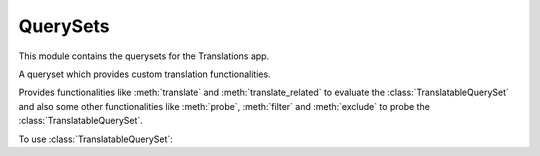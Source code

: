 *********
QuerySets
*********

.. module:: translations.querysets

This module contains the querysets for the Translations app.

.. class:: TranslatableQuerySet

   A queryset which provides custom translation functionalities.

   Provides functionalities like
   :meth:`translate` and :meth:`translate_related`
   to evaluate the :class:`TranslatableQuerySet`
   and also some other functionalities like
   :meth:`probe`, :meth:`filter` and :meth:`exclude`
   to probe the :class:`TranslatableQuerySet`.

   To use :class:`TranslatableQuerySet`:

   .. testsetup:: TranslatableQuerySet

      from tests.sample import create_samples

      create_samples(
          continent_names=['europe', 'asia'],
          country_names=['germany', 'south korea'],
          city_names=['cologne', 'seoul'],
          continent_fields=['name', 'denonym'],
          country_fields=['name', 'denonym'],
          city_fields=['name', 'denonym'],
          langs=['de']
      )

   .. testcode:: TranslatableQuerySet

      from sample.models import Continent

      continents = Continent.objects.all(
      ).distinct(           # familiar distinct
      ).probe(['en', 'de']  # filter in English and German
      ).filter(             # familiar filtering
          countries__cities__name__startswith='Köln'
      ).translate('de'      # translate the results in German
      ).translate_related(  # translate these relations as well
          'countries', 'countries__cities',
      )

      print(continents)
      print(continents[0].countries.all())
      print(continents[0].countries.all()[0].cities.all())

   .. testoutput:: TranslatableQuerySet

      <TranslatableQuerySet [
          <Continent: Europa>,
      ]>
      <TranslatableQuerySet [
          <Country: Deutschland>,
      ]>
      <TranslatableQuerySet [
          <City: Köln>,
      ]>

   .. method:: __init__(*args, **kwargs)

      Initialize a :class:`TranslatableQuerySet`
      with :class:`~django.db.models.query.QuerySet` arguments.

      This is an overriden version of
      the :class:`~django.db.models.query.QuerySet`\ 's
      :meth:`~django.db.models.query.QuerySet.__init__` method.
      It defines custom translation configurations on
      the :class:`TranslatableQuerySet`.

      :param args: The arguments of
          the :class:`~django.db.models.query.QuerySet`\
          's :meth:`~django.db.models.query.QuerySet.__init__` method.
      :type args: list
      :param kwargs: The keyword arguments of
          the :class:`~django.db.models.query.QuerySet`\
          's :meth:`~django.db.models.query.QuerySet.__init__` method.
      :type kwargs: dict

      To initialize a :class:`TranslatableQuerySet`:

      .. testsetup:: init

         from tests.sample import create_samples

         create_samples(
             continent_names=['europe', 'asia'],
             country_names=['germany', 'south korea'],
             city_names=['cologne', 'seoul'],
             continent_fields=['name', 'denonym'],
             country_fields=['name', 'denonym'],
             city_fields=['name', 'denonym'],
             langs=['de']
         )

      .. testcode:: init

         from sample.models import Continent

         # initialize queryset
         continents = Continent.objects.all()

         print(continents)

      .. testoutput:: init

         <TranslatableQuerySet [
             <Continent: Europe>,
             <Continent: Asia>,
         ]>

   .. method:: _chain(**kwargs)

      Return a copy of the current :class:`TranslatableQuerySet`.

      This is an overriden version of
      the :class:`~django.db.models.query.QuerySet`\ 's
      :meth:`~django.db.models.query._chain` method.
      It copies the custom translation configurations from
      the current :class:`TranslatableQuerySet` to
      the copied :class:`TranslatableQuerySet`.

      :param kwargs: The keyword arguments of
          the :class:`~django.db.models.query.QuerySet`\
          's :meth:`~django.db.models.query._chain` method.
      :type kwargs: dict
      :return: The copy of the current :class:`TranslatableQuerySet`.
      :rtype: TranslatableQuerySet

      To get a copy of the current :class:`TranslatableQuerySet`:

      .. testsetup:: _chain

         from tests.sample import create_samples

         create_samples(
             continent_names=['europe', 'asia'],
             country_names=['germany', 'south korea'],
             city_names=['cologne', 'seoul'],
             continent_fields=['name', 'denonym'],
             country_fields=['name', 'denonym'],
             city_fields=['name', 'denonym'],
             langs=['de']
         )

      .. testcode:: _chain

         from sample.models import Continent

         # chain the queryset
         continents = Continent.objects.all()._chain()

         print(continents)

      .. testoutput:: _chain

         <TranslatableQuerySet [
             <Continent: Europe>,
             <Continent: Asia>,
         ]>

   .. method:: _fetch_all()

      Evaluate the :class:`TranslatableQuerySet`.

      This is an overriden version of
      the :class:`~django.db.models.query.QuerySet`\ 's
      :meth:`~django.db.models.query._fetch_all` method.
      It translates the :class:`TranslatableQuerySet`
      and some relations of it
      (specified using the :meth:`translate_related` method)
      in a language
      (specified using the :meth:`translate` method).

      .. testsetup:: _fetch_all

         from tests.sample import create_samples

         create_samples(
             continent_names=['europe', 'asia'],
             country_names=['germany', 'south korea'],
             city_names=['cologne', 'seoul'],
             continent_fields=['name', 'denonym'],
             country_fields=['name', 'denonym'],
             city_fields=['name', 'denonym'],
             langs=['de']
         )

      To evaluate the :class:`TranslatableQuerySet`
      (using the :term:`default language`):

      .. testcode:: _fetch_all

         from sample.models import Continent

         continents = Continent.objects.all()

         # evaluate the queryset
         print(continents)

      .. testoutput:: _fetch_all

         <TranslatableQuerySet [
             <Continent: Europe>,
             <Continent: Asia>,
         ]>

      To evaluate the :class:`TranslatableQuerySet`
      (using a custom language):

      .. testcode:: _fetch_all

         from sample.models import Continent

         continents = Continent.objects.translate('de')

         # evaluate the queryset
         print(continents)

      .. testoutput:: _fetch_all

         <TranslatableQuerySet [
             <Continent: Europa>,
             <Continent: Asien>,
         ]>

   .. method:: translate(lang=None)

      Translate the :class:`TranslatableQuerySet` in a language.

      Causes the :class:`TranslatableQuerySet` to be
      translated in the specified language in the evaluation.

      :param lang: The language to translate the :class:`TranslatableQuerySet`
          in.
          ``None`` means use the :term:`active language` code.
      :type lang: str or None
      :return: The :class:`TranslatableQuerySet` which will be translated in the
          specified language.
      :rtype: TranslatableQuerySet
      :raise ValueError: If the language code is not included in
          the :data:`~django.conf.settings.LANGUAGES` setting.

      .. testsetup:: translate

         from tests.sample import create_samples

         create_samples(
             continent_names=['europe', 'asia'],
             country_names=['germany', 'south korea'],
             city_names=['cologne', 'seoul'],
             continent_fields=['name', 'denonym'],
             country_fields=['name', 'denonym'],
             city_fields=['name', 'denonym'],
             langs=['de']
         )

      To translate the :class:`TranslatableQuerySet` in a language:

      .. testcode:: translate

         from sample.models import Continent

         # translate the queryset
         continents = Continent.objects.translate('de')

         print(continents)

      .. testoutput:: translate

         <TranslatableQuerySet [
             <Continent: Europa>,
             <Continent: Asien>,
         ]>

      .. note::

         Translating only affects the :attr:`TranslatableMeta.fields \
         <translations.models.Translatable.TranslatableMeta.fields>` that have
         a translation.

   .. method:: translate_related(*fields)

      Translate some relations of the :class:`TranslatableQuerySet`.

      Causes the relations of the :class:`TranslatableQuerySet` to be
      translated in the evaluation.

      :param relations: The relations of the :class:`TranslatableQuerySet`
          to translate.
      :type relations: list(str)
      :return: The :class:`TranslatableQuerySet` which the relations of will
          be translated.
      :rtype: TranslatableQuerySet

      To translate some relations of the :class:`TranslatableQuerySet`:

      .. testsetup:: translate_related

         from tests.sample import create_samples

         create_samples(
             continent_names=['europe', 'asia'],
             country_names=['germany', 'south korea'],
             city_names=['cologne', 'seoul'],
             continent_fields=['name', 'denonym'],
             country_fields=['name', 'denonym'],
             city_fields=['name', 'denonym'],
             langs=['de']
         )

      .. testcode:: translate_related

         from sample.models import Continent

         # translate some relations of the queryset
         continents = Continent.objects.translate_related(
             'countries',
             'countries__cities',
         ).translate('de')

         print(continents)
         print(continents[0].countries.all())
         print(continents[0].countries.all()[0].cities.all())

      .. testoutput:: translate_related

         <TranslatableQuerySet [
             <Continent: Europa>,
             <Continent: Asien>,
         ]>
         <TranslatableQuerySet [
             <Country: Deutschland>,
         ]>
         <TranslatableQuerySet [
             <City: Köln>,
         ]>

      .. note::

         It is **recommended** for the relations of the queryset to be
         prefetched before translating them,
         in order to reach optimal performance.

         To do this use
         :meth:`~django.db.models.query.QuerySet.select_related`,
         :meth:`~django.db.models.query.QuerySet.prefetch_related` or
         :func:`~django.db.models.prefetch_related_objects`.

      .. warning::

         Any subsequent chained methods on the relations queryset which imply
         a database query will reset previously translated results:

         .. testcode:: translate_related

            from sample.models import Continent

            continents = Continent.objects.translate_related(
                'countries',
            ).translate('de')

            # Querying after translation
            print(continents[0].countries.exclude(name=''))

         .. testoutput:: translate_related

            <TranslatableQuerySet [
                <Country: Germany>,
            ]>

         In some cases the querying can be done before the translation:

         .. testcode:: translate_related

            from django.db.models import Prefetch
            from sample.models import Continent, Country

            # Querying before translation
            continents = Continent.objects.prefetch_related(
                Prefetch(
                    'countries',
                    queryset=Country.objects.exclude(name=''),
                ),
            ).translate_related(
                'countries',
            ).translate('de')

            print(continents[0].countries.all())

         .. testoutput:: translate_related

            <TranslatableQuerySet [
                <Country: Deutschland>,
            ]>

         And in some cases the querying must be done anyway, in these cases:

         .. testcode:: translate_related

            from sample.models import Continent

            continents = Continent.objects.translate_related(
                'countries',
            ).translate('de')

            # Just `translate` the relation again after querying
            print(continents[0].countries.exclude(name='').translate('de'))

         .. testoutput:: translate_related

            <TranslatableQuerySet [
                <Country: Deutschland>,
            ]>

   .. method:: probe(lang=None)

      Probe the :class:`TranslatableQuerySet` in some language(s).

      Causes the :class:`TranslatableQuerySet` to be
      probed in the specified language(s) in the evaluation.

      :param lang: The language(s) to probe the :class:`TranslatableQuerySet`
          in.
          ``None`` means use the :term:`active language` code.
      :type lang: str or list or None
      :return: The :class:`TranslatableQuerySet` which will be probed in the
          specified language(s).
      :rtype: TranslatableQuerySet
      :raise ValueError: If the language code is not included in
          the :data:`~django.conf.settings.LANGUAGES` setting.

      .. testsetup:: probe

         from tests.sample import create_samples

         create_samples(
             continent_names=['europe', 'asia'],
             country_names=['germany', 'south korea'],
             city_names=['cologne', 'seoul'],
             continent_fields=['name', 'denonym'],
             country_fields=['name', 'denonym'],
             city_fields=['name', 'denonym'],
             langs=['de']
         )

      To probe the :class:`TranslatableQuerySet` in some language(s)
      (using a custom language):

      .. testcode:: probe

         from django.db.models import Q
         from sample.models import Continent

         # query the queryset
         continents = Continent.objects.probe('de').filter(
             Q(name='Europa') | Q(name='Asien'))

         print(continents)

      .. testoutput:: probe

         <TranslatableQuerySet [
             <Continent: Europe>,
             <Continent: Asia>,
         ]>

      To probe the :class:`TranslatableQuerySet` in some language(s)
      (using multiple custom languages):

      .. testcode:: probe

         from django.db.models import Q
         from sample.models import Continent

         # query the queryset
         continents = Continent.objects.probe(['en', 'de']).filter(
             Q(name='Europa') | Q(name='Asien')).distinct()

         print(continents)

      .. testoutput:: probe

         <TranslatableQuerySet [
             <Continent: Europe>,
             <Continent: Asia>,
         ]>

      .. note::

         Probing only affects the :attr:`TranslatableMeta.fields \
         <translations.models.Translatable.TranslatableMeta.fields>` that have
         a translation.

      .. note::

         Make sure to use :meth:`~django.db.models.query.QuerySet.distinct` on
         the probed queryset when using multiple languages, otherwise it may
         return duplicate results.

   .. method:: filter(*args, **kwargs)

      Filter the :class:`TranslatableQuerySet`.

      This is an overriden version of
      the :class:`~django.db.models.query.QuerySet`\ 's
      :meth:`~django.db.models.query.QuerySet.filter` method.
      It filters the :class:`TranslatableQuerySet` in the probe language(s).

      :param args: The arguments of
          the :class:`~django.db.models.query.QuerySet`\
          's :meth:`~django.db.models.query.QuerySet.filter` method.
      :type args: list
      :param kwargs: The keyword arguments of
          the :class:`~django.db.models.query.QuerySet`\
          's :meth:`~django.db.models.query.QuerySet.filter` method.
      :type kwargs: dict

      .. testsetup:: filter

         from tests.sample import create_samples

         create_samples(
             continent_names=['europe', 'asia'],
             country_names=['germany', 'south korea'],
             city_names=['cologne', 'seoul'],
             continent_fields=['name', 'denonym'],
             country_fields=['name', 'denonym'],
             city_fields=['name', 'denonym'],
             langs=['de']
         )

      To filter the :class:`TranslatableQuerySet`
      (using the :term:`default language`):

      .. testcode:: filter

         from sample.models import Continent

         # filter the queryset
         continents = Continent.objects.filter(
             countries__name__icontains='Ger')

         print(continents)

      .. testoutput:: filter

         <TranslatableQuerySet [
             <Continent: Europe>,
         ]>

      To filter the :class:`TranslatableQuerySet`
      (using a custom language):

      .. testcode:: filter

         from sample.models import Continent

         # filter the queryset
         continents = Continent.objects.probe('de').filter(
             countries__name__icontains='Deutsch')

         print(continents)

      .. testoutput:: filter

         <TranslatableQuerySet [
             <Continent: Europe>,
         ]>

      To filter the :class:`TranslatableQuerySet`
      (using multiple custom languages):

      .. testcode:: filter

         from sample.models import Continent

         # filter the queryset
         continents = Continent.objects.probe(['en', 'de']).filter(
             countries__name__icontains='Deutsch').distinct()

         print(continents)

      .. testoutput:: filter

         <TranslatableQuerySet [
             <Continent: Europe>,
         ]>

   .. method:: exclude(*args, **kwargs)

      Exclude the :class:`TranslatableQuerySet`.

      This is an overriden version of
      the :class:`~django.db.models.query.QuerySet`\ 's
      :meth:`~django.db.models.query.QuerySet.exclude` method.
      It excludes the :class:`TranslatableQuerySet` in the probe language(s).

      :param args: The arguments of
          the :class:`~django.db.models.query.QuerySet`\
          's :meth:`~django.db.models.query.QuerySet.exclude` method.
      :type args: list
      :param kwargs: The keyword arguments of
          the :class:`~django.db.models.query.QuerySet`\
          's :meth:`~django.db.models.query.QuerySet.exclude` method.
      :type kwargs: dict

      .. testsetup:: exclude

         from tests.sample import create_samples

         create_samples(
             continent_names=['europe', 'asia'],
             country_names=['germany', 'south korea'],
             city_names=['cologne', 'seoul'],
             continent_fields=['name', 'denonym'],
             country_fields=['name', 'denonym'],
             city_fields=['name', 'denonym'],
             langs=['de']
         )

      To exclude the :class:`TranslatableQuerySet`
      (using the :term:`default language`):

      .. testcode:: exclude

         from sample.models import Continent

         # exclude the queryset
         continents = Continent.objects.exclude(
             countries__name__icontains='Ger')

         print(continents)

      .. testoutput:: exclude

         <TranslatableQuerySet [
             <Continent: Asia>,
         ]>

      To exclude the :class:`TranslatableQuerySet`
      (using a custom language):

      .. testcode:: exclude

         from sample.models import Continent

         # exclude the queryset
         continents = Continent.objects.probe('de').exclude(
             countries__name__icontains='Deutsch')

         print(continents)

      .. testoutput:: exclude

         <TranslatableQuerySet [
             <Continent: Asia>,
         ]>

      To exclude the :class:`TranslatableQuerySet`
      (using multiple custom languages):

      .. testcode:: exclude

         from sample.models import Continent

         # exclude the queryset
         continents = Continent.objects.probe(['en', 'de']).exclude(
             countries__name__icontains='Deutsch').distinct()

         print(continents)

      .. testoutput:: exclude

         <TranslatableQuerySet [
             <Continent: Asia>,
         ]>
